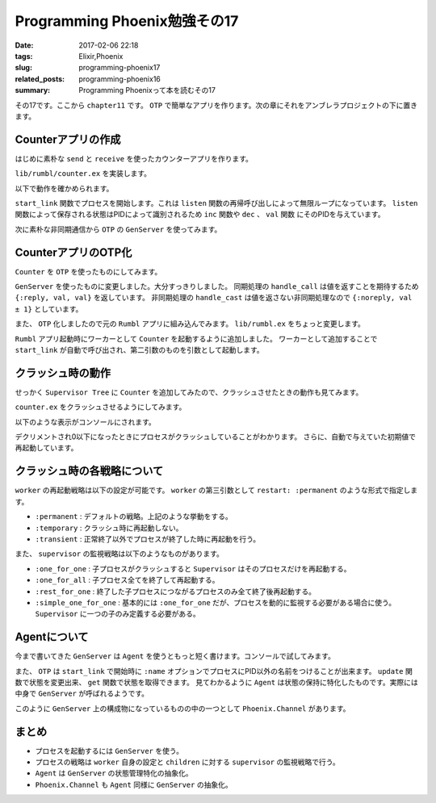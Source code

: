 Programming Phoenix勉強その17
################################

:date: 2017-02-06 22:18
:tags: Elixir,Phoenix
:slug: programming-phoenix17
:related_posts: programming-phoenix16
:summary: Programming Phoenixって本を読むその17

その17です。ここから ``chapter11`` です。
``OTP`` で簡単なアプリを作ります。次の章にそれをアンブレラプロジェクトの下に置きます。

============================================
Counterアプリの作成
============================================

はじめに素朴な ``send`` と ``receive`` を使ったカウンターアプリを作ります。

``lib/rumbl/counter.ex`` を実装します。

.. code-block:: Elixir
  :linenos:

  defmodule Rumbl.Counter do
    # listenにメッセージを送信する
    def inc(pid), do: send(pid, :inc)
    def dec(pid), do: send(pid, :dec)
  
    # listenで保持されている状態を取得する
    def val(pid, timeout \\ 5000) do
      # プロセスにリファレンスという形でマークを付ける
      # リクエストに対してレスポンスを紐付ける同期処理
      ref = make_ref()
      send(pid, {:val, self(), ref})
      receive do
        {^ref, val} -> val
      after
        timeout -> exit(:timeout)
      end
    end
  
    # エントリポイント
    def start_link(initial_val) do
      {:ok, spawn_link(fn -> listen(initial_val) end)}
    end
  
    # 無限ループでval状態を保持する
    defp listen(val) do
      receive do
        :inc -> listen(val + 1)
        :dec -> listen(val - 1)
        {:val, sender, ref} ->
          send sender, {ref, val}
          listen(val)
      end
    end
  end

以下で動作を確かめられます。

.. code-block:: shell
  :linenos:

  iex> {:ok, pid} = Counter.start_link(0)
  {:ok, #PID<0.259.0>}
  iex> pid
  #PID<0.259.0>
  iex> Counter.inc(pid)
  :inc
  iex> Counter.val(pid)
  1
  iex> Counter.dec(pid)
  :dec
  iex> Counter.dec(pid)
  :dec
  iex> Counter.val(pid)
  -1

``start_link`` 関数でプロセスを開始します。これは ``listen`` 関数の再帰呼び出しによって無限ループになっています。
``listen`` 関数によって保存される状態はPIDによって識別されるため ``inc`` 関数や ``dec`` 、 ``val`` 関数
にそのPIDを与えています。

次に素朴な非同期通信から ``OTP`` の ``GenServer`` を使ってみます。

============================================
CounterアプリのOTP化
============================================

``Counter`` を ``OTP`` を使ったものにしてみます。

.. code-block:: Elixir
  :linenos:

  defmodule Rumbl.Counter do
    use GenServer
  
    # listenにメッセージを送信する
    def inc(pid), do: GenServer.cast(pid, :inc)
    def dec(pid), do: GenServer.cast(pid, :dec)
  
    def val(pid) do
      # 値が返ってくるのを待つ必要があるため同期呼び出し
      GenServer.call(pid, :val)
    end
  
    def start_link(initial_val) do
      GenServer.start_link(__MODULE__, initial_val)
    end
  
    def init(initial_val) do
      {:ok, initial_val}
    end
  
    def handle_cast(:inc, val) do
      {:noreply, val + 1}
    end
  
    def handle_cast(:dec, val) do
      {:noreply, val - 1}
    end
  
    def handle_call(:val, _from, val) do
      {:reply, val, val}
    end
  end

``GenServer`` を使ったものに変更しました。大分すっきりしました。
同期処理の ``handle_call`` は値を返すことを期待するため ``{:reply, val, val}`` を返しています。
非同期処理の ``handle_cast`` は値を返さない非同期処理なので ``{:noreply, val ± 1}`` としています。

また、 ``OTP`` 化しましたので元の ``Rumbl`` アプリに組み込んでみます。 ``lib/rumbl.ex`` をちょっと変更します。

.. code-block:: Elixir
  :linenos:

  children = [
    # Start the Ecto repository
    supervisor(Rumbl.Repo, []),
    # Start the endpoint when the application starts
    supervisor(Rumbl.Endpoint, []),
    # Start your own worker by calling: Rumbl.Worker.start_link(arg1, arg2, arg3)
    worker(Rumbl.Counter, [5]), # 追加
  ]

``Rumbl`` アプリ起動時にワーカーとして ``Counter`` を起動するように追加しました。
ワーカーとして追加することで ``start_link`` が自動で呼び出され、第二引数のものを引数として起動します。

============================================
クラッシュ時の動作
============================================

せっかく ``Supervisor Tree`` に ``Counter`` を追加してみたので、クラッシュさせたときの動作も見てみます。

``counter.ex`` をクラッシュさせるようにしてみます。

.. code-block:: Elixir
  :linenos:

  def init(initial_val) do
    # :tickメッセージを1000ミリ秒後に自分自身に送信
    Process.send_after(self(), :tick, 1000)
    {:ok, initial_val}
  end

  # valが0以下になったらわざとクラッシュさせる
  def handle_info(:tick, val) when val <= 0, do: raise "boom!"

  # send_afterで自分自身に送られたものを受け取る
  def handle_info(:tick, val) do
    IO.puts "tick #{val}"
    Process.send_after(self(), :tick, 1000)
    {:noreply, val - 1}
  end

以下のような表示がコンソールにされます。

.. code-block:: shell
  :linenos:

  iex> tick 5
  iex> tick 4
  iex> tick 3
  iex> tick 2
  iex> tick 1
  iex> [error] GenServer #PID<0.348.0> terminating
  ** (RuntimeError) boom!
      (rumbl) lib/rumbl/counter.ex:38: Rumbl.Counter.handle_info/2
      (stdlib) gen_server.erl:615: :gen_server.try_dispatch/4
      (stdlib) gen_server.erl:681: :gen_server.handle_msg/5
      (stdlib) proc_lib.erl:240: :proc_lib.init_p_do_apply/3
  Last message: :tick
  State: 0
  iex> tick 5

デクリメントされ0以下になったときにプロセスがクラッシュしていることがわかります。
さらに、自動で与えていた初期値で再起動しています。

============================================
クラッシュ時の各戦略について
============================================

``worker`` の再起動戦略は以下の設定が可能です。 ``worker`` の第三引数として ``restart: :permanent`` のような形式で指定します。

- ``:permanent`` : デフォルトの戦略。上記のような挙動をする。
- ``:temporary`` : クラッシュ時に再起動しない。
- ``:transient`` : 正常終了以外でプロセスが終了した時に再起動を行う。

また、 ``supervisor`` の監視戦略は以下のようなものがあります。

- ``:one_for_one`` : 子プロセスがクラッシュすると ``Supervisor`` はそのプロセスだけを再起動する。
- ``:one_for_all`` : 子プロセス全てを終了して再起動する。
- ``:rest_for_one`` : 終了した子プロセスにつながるプロセスのみ全て終了後再起動する。
- ``:simple_one_for_one`` : 基本的には ``:one_for_one`` だが、プロセスを動的に監視する必要がある場合に使う。 ``Supervisor`` に一つの子のみ定義する必要がある。

============================================
Agentについて
============================================

今まで書いてきた ``GenServer`` は ``Agent`` を使うともっと短く書けます。コンソールで試してみます。

.. code-block:: shell
  :linenos:

  iex(1)> import Agent
  Agent
  iex(2)> {:ok, agent} = start_link fn -> 5 end, name: MyAgent
  {:ok, #PID<0.351.0>}
  iex(3)> update MyAgent, &(&1 + 1)
  :ok
  iex(4)> update MyAgent, &(&1 + 1)
  :ok
  iex(5)> get MyAgent, &(&1)
  7
  iex(6)> stop MyAgent
  :ok

また、 ``OTP`` は ``start_link`` で開始時に ``:name`` オプションでプロセスにPID以外の名前をつけることが出来ます。
``update`` 関数で状態を変更出来、 ``get`` 関数で状態を取得できます。
見てわかるように ``Agent`` は状態の保持に特化したものです。実際には中身で ``GenServer`` が呼ばれるようです。

このように ``GenServer`` 上の構成物になっているものの中の一つとして ``Phoenix.Channel`` があります。

============================================
まとめ
============================================

- プロセスを起動するには ``GenServer`` を使う。
- プロセスの戦略は ``worker`` 自身の設定と ``children`` に対する ``supervisor`` の監視戦略で行う。
- ``Agent`` は ``GenServer`` の状態管理特化の抽象化。 
- ``Phoenix.Channel`` も ``Agent`` 同様に ``GenServer`` の抽象化。
